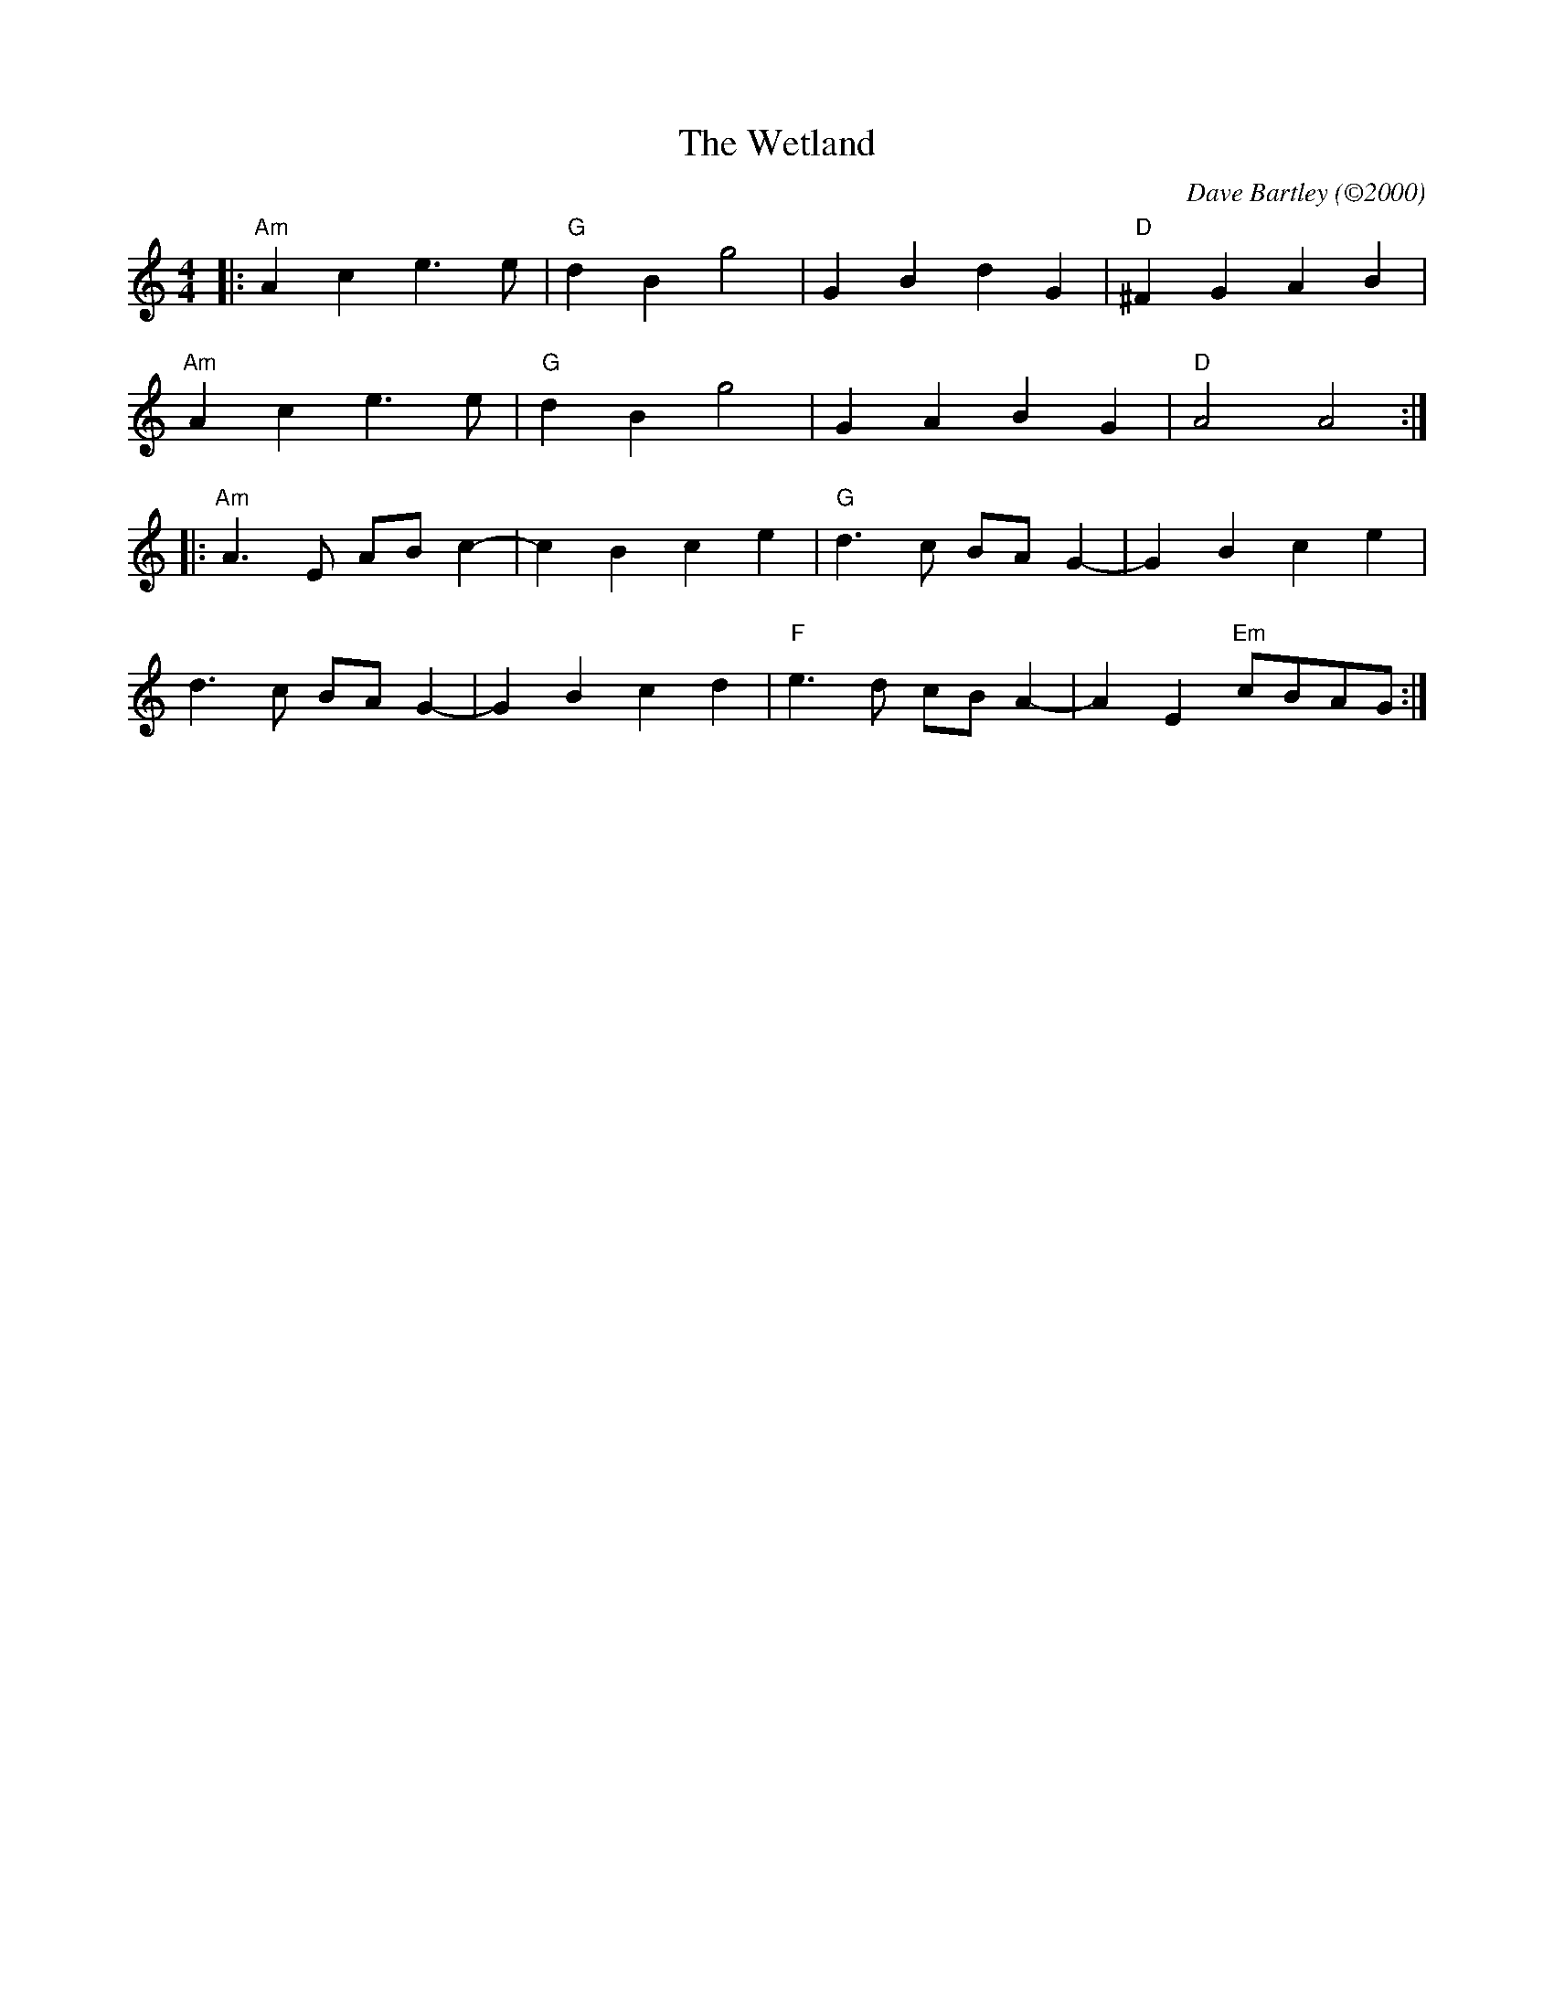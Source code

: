 X: 1
T: The Wetland
C: Dave Bartley (©2000)
R: March
M: 4/4
L: 1/8
K: Am
|:"Am" A2 c2 e3 e |"G" d2 B2 g4 | G2 B2 d2 G2 |"D" ^F2 G2 A2 B2 |
  "Am" A2 c2 e3 e |"G" d2 B2 g4 | G2 A2 B2 G2 |"D" A4 A4 :|
|:"Am" A3 E AB c2-| c2 B2 c2 e2 |"G" d3 c BA G2-| G2 B2 c2 e2 |
   d3 c BA G2-| G2 B2 c2 d2 |"F" e3 d cB A2-| A2 E2 "Em"cBAG :|
